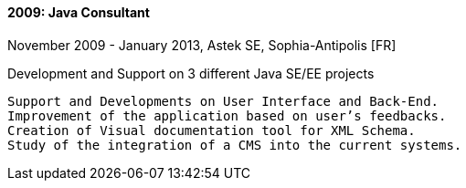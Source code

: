 ==== 2009: Java Consultant
November 2009 - January 2013, Astek SE, Sophia-Antipolis [FR]

.Development and Support on 3 different Java SE/EE projects
	Support and Developments on User Interface and Back-End.
	Improvement of the application based on user’s feedbacks.
	Creation of Visual documentation tool for XML Schema. 
	Study of the integration of a CMS into the current systems.